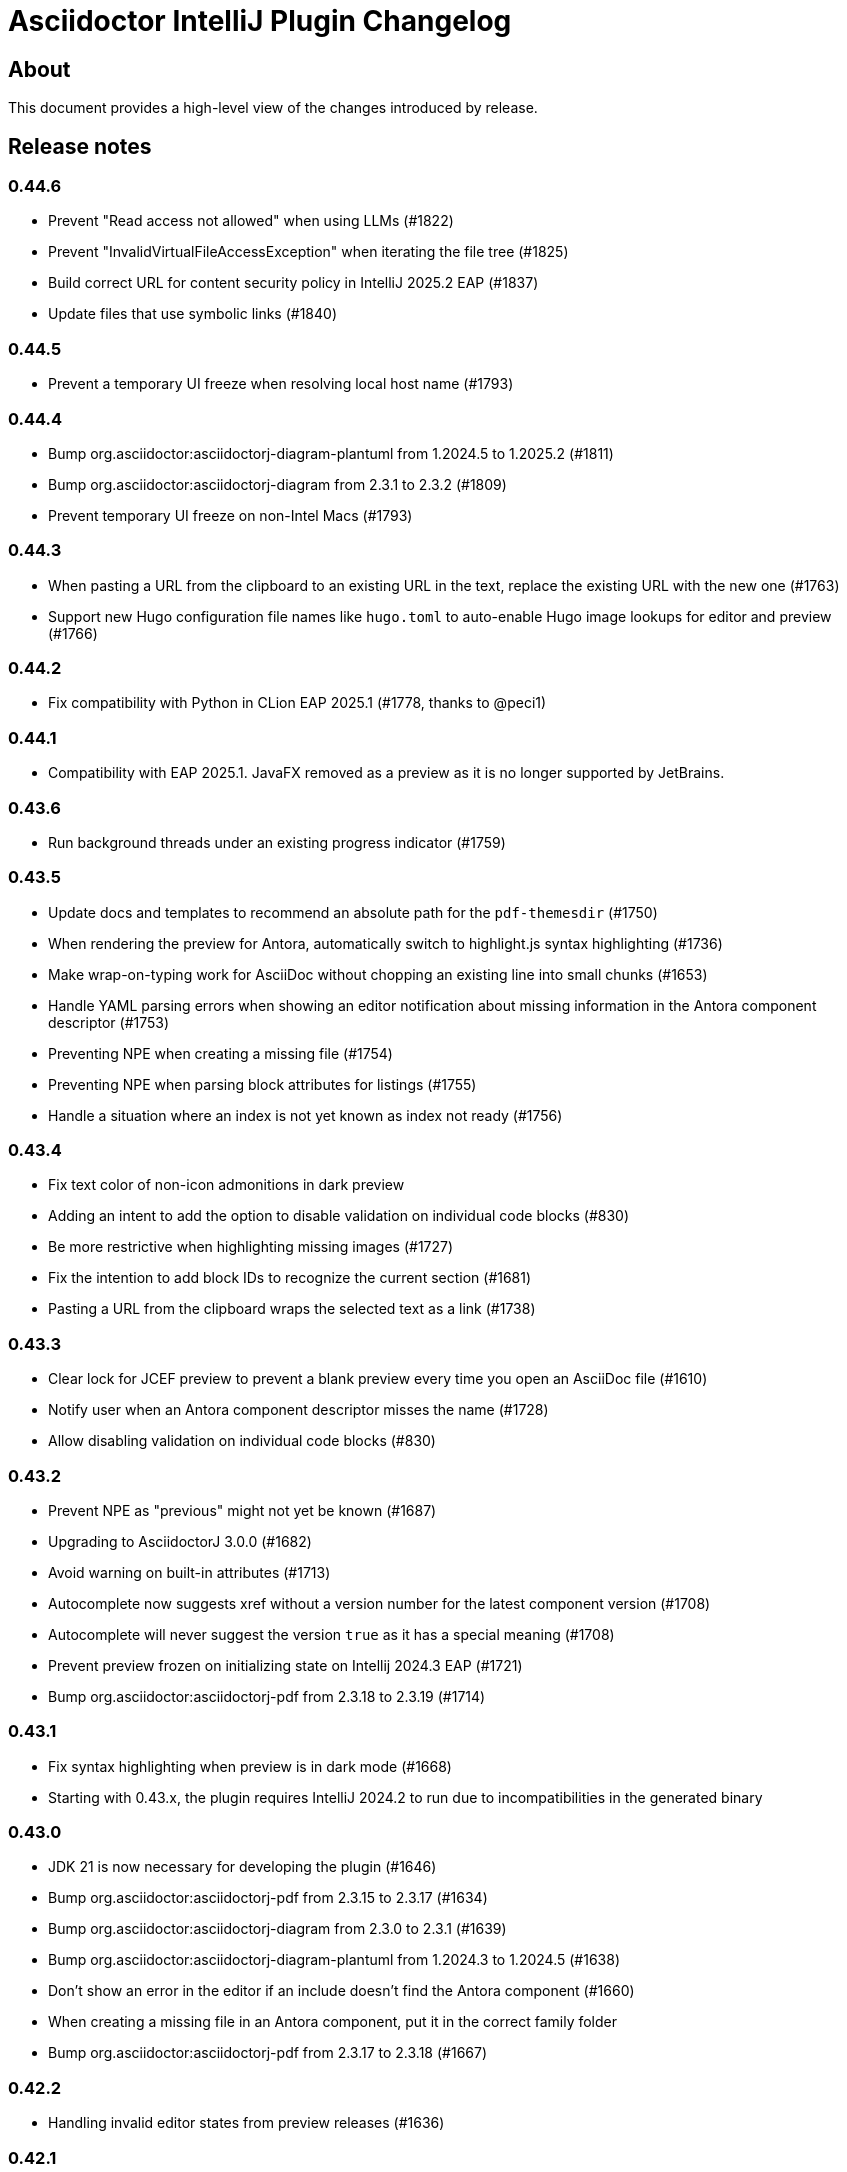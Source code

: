 = Asciidoctor IntelliJ Plugin Changelog

== About

This document provides a high-level view of the changes introduced by release.

[[releasenotes]]
== Release notes

=== 0.44.6

- Prevent "Read access not allowed" when using LLMs (#1822)
- Prevent "InvalidVirtualFileAccessException" when iterating the file tree (#1825)
- Build correct URL for content security policy in IntelliJ 2025.2 EAP (#1837)
- Update files that use symbolic links (#1840)

=== 0.44.5

- Prevent a temporary UI freeze when resolving local host name (#1793)

=== 0.44.4

- Bump org.asciidoctor:asciidoctorj-diagram-plantuml from 1.2024.5 to 1.2025.2 (#1811)
- Bump org.asciidoctor:asciidoctorj-diagram from 2.3.1 to 2.3.2 (#1809)
- Prevent temporary UI freeze on non-Intel Macs (#1793)

=== 0.44.3

- When pasting a URL from the clipboard to an existing URL in the text, replace the existing URL with the new one (#1763)
- Support new Hugo configuration file names like `hugo.toml` to auto-enable Hugo image lookups for editor and preview (#1766)

=== 0.44.2

- Fix compatibility with Python in CLion EAP 2025.1 (#1778, thanks to @peci1)

=== 0.44.1

- Compatibility with EAP 2025.1. JavaFX removed as a preview as it is no longer supported by JetBrains.

=== 0.43.6

- Run background threads under an existing progress indicator (#1759)

=== 0.43.5

- Update docs and templates to recommend an absolute path for the `pdf-themesdir` (#1750)
- When rendering the preview for Antora, automatically switch to highlight.js syntax highlighting (#1736)
- Make wrap-on-typing work for AsciiDoc without chopping an existing line into small chunks (#1653)
- Handle YAML parsing errors when showing an editor notification about missing information in the Antora component descriptor (#1753)
- Preventing NPE when creating a missing file (#1754)
- Preventing NPE when parsing block attributes for listings (#1755)
- Handle a situation where an index is not yet known as index not ready (#1756)

=== 0.43.4

- Fix text color of non-icon admonitions in dark preview
- Adding an intent to add the option to disable validation on individual code blocks (#830)
- Be more restrictive when highlighting missing images (#1727)
- Fix the intention to add block IDs to recognize the current section (#1681)
- Pasting a URL from the clipboard wraps the selected text as a link (#1738)

=== 0.43.3

- Clear lock for JCEF preview to prevent a blank preview every time you open an AsciiDoc file (#1610)
- Notify user when an Antora component descriptor misses the name (#1728)
- Allow disabling validation on individual code blocks (#830)

=== 0.43.2

- Prevent NPE as "previous" might not yet be known (#1687)
- Upgrading to AsciidoctorJ 3.0.0 (#1682)
- Avoid warning on built-in attributes (#1713)
- Autocomplete now suggests xref without a version number for the latest component version (#1708)
- Autocomplete will never suggest the version `true` as it has a special meaning (#1708)
- Prevent preview frozen on initializing state on Intellij 2024.3 EAP (#1721)
- Bump org.asciidoctor:asciidoctorj-pdf from 2.3.18 to 2.3.19 (#1714)

=== 0.43.1

- Fix syntax highlighting when preview is in dark mode (#1668)
- Starting with 0.43.x, the plugin requires IntelliJ 2024.2 to run due to incompatibilities in the generated binary

=== 0.43.0

- JDK 21 is now necessary for developing the plugin (#1646)
- Bump org.asciidoctor:asciidoctorj-pdf from 2.3.15 to 2.3.17 (#1634)
- Bump org.asciidoctor:asciidoctorj-diagram from 2.3.0 to 2.3.1 (#1639)
- Bump org.asciidoctor:asciidoctorj-diagram-plantuml from 1.2024.3 to 1.2024.5 (#1638)
- Don't show an error in the editor if an include doesn't find the Antora component (#1660)
- When creating a missing file in an Antora component, put it in the correct family folder
- Bump org.asciidoctor:asciidoctorj-pdf from 2.3.17 to 2.3.18 (#1667)

=== 0.42.2

- Handling invalid editor states from preview releases (#1636)

=== 0.42.1

- Reworking the changes for EAP, restoring preview and menu bar functionality (#1636)

=== 0.42.0

- Custom extensions loading in multimodule projects (thanks to @o-nix) (#1633)
- Restore compatibility with EAP 2024.2, the minimum version is now 2024.1 (#1636)

=== 0.41.15

- Fix NPE for quick-fix to create an include when source is not a file (#1592)
- Prevent AlreadyDisposedException during startup when re-opening editors (#1617)
- Upgrade to AsciidoctorJ v2.5.13 and asciidoctor 2.0.23
- Detect dark editor theme in light IDE to apply correct background color for monospaced contents in the editor (#1620)
- Scroll preview to the beginning of an include (#1624)
- Fix dark mode for monospaced text in table cells and for inline content (#1601)

=== 0.41.14

- Fix syntax highlighting in the editor after block-macros with multiple attributes (#1613)
- Automatically clear lock for JCEF preview to prevent a blank preview (#1610)
- Improved detection of frontmatter for AsciiDoc files (#1595)

=== 0.41.13

- Fix refactoring in Java and Kotlin code which was broken since 0.41.9 (#1591)

=== 0.41.12

- Fix Kroki diagram rendering in preview which broke in release 0.41.10 (#1585)
- Inject language in listings where `source` style is implicit (#1566)

=== 0.41.11

- Capture AssertionError thrown when rendering PlantUML content (#1578)
- Calculate tree view eagerly in the background to unblock EDT (#1579)
- Prevent decoder exception when filename contains a percentage sign in IntelliJ 2024.1 EAP (#1580)
- Avoid NPE when searching for Java references (#1582)
- Avoid invalidated objects when searching for Java references (#1583)
- Close files before converting file from Markdown to AsciiDoc (#1584)
- Add `structurizr.com` to the allow-list to show contents in an iframe in the preview (#1510)

=== 0.41.10

- Render preamble in preview with a slightly larger font (#1567)
- Use Droid Sans Mono for rendering code in the JCEF preview
- Bump org.asciidoctor:asciidoctorj to 2.5.12 (#1562)
- Show error popup if a PDF file can't be written to disk (#1569)
- Quoted strings now highlighted with a background in the editor even if they contain single or double quotes
- Disable off-screen-rendering if IDE's setting for off-screen-rendering is disabled (#1575)
- Prevent exception when showing injected AsciiDoc content (#1576)
- Prevent change-outside-of-command exception when creating a preview for adding an ID to a section (#1577)
- Bump org.asciidoctor:asciidoctorj-pdf to 2.3.15 (#1573)

=== 0.41.9

- Bump org.asciidoctor:asciidoctorj-pdf to 2.3.13 (#1547)
- Remove code which must not be run in EDT to get compatible with IntelliJ 2024.1 EAP (#1533)
- Speed-up Java references search to parse fewer files
- When renaming Java classes, rename their references in AsciiDoc documents as well
- Fixed calculation of root paths for multi-module projects (#1558)
- New live template for Golang source code snippets (thanks to @dozer111) (#1553)
- Bump org.asciidoctor:asciidoctorj-diagram to 2.3.0 and PlantUML to 1.2024.3 (#1538)

=== 0.41.8

- Workaround for slow EDT warning (#1533)
- Support Windows 11 on ARM (#1537)

=== 0.41.7

- Upgrade Asciidoctorj Diagram to 2.2.17 and PlantUML to 1.2023.13 (thanks to @cachescrubber) (#1525)
- When opening includes from preview, move slow activities to the background (#1517)
- Hide unused AsciiDoc action group in IntelliJ 2024.1 EAP

=== 0.41.6

- Avoid deadlock when creating a new AsciiDoc file (#1502)
- Fix Sentry reporting

=== 0.41.5

- Bump org.asciidoctor:asciidoctorj from 2.5.10 to 2.5.11 (#1499)
- Bump org.asciidoctor:asciidoctorj-pdf from 2.3.9 to 2.3.10 (#1497)
- Bump org.asciidoctor:asciidoctorj-diagram from 2.2.13 to 2.2.14
- Updating embedded Kroki to support symbolator and wireviz diagrams
- Show a hint when the JCEF preview doesn't show when using a remote desktop (#1371)

=== 0.41.4

- Fixing checksum when downloading PlantUML 1.2023.12 for diagrams (#1491)

=== 0.41.3

- Upgrade to PlantUML 1.2023.12 for diagrams (#1491)

=== 0.41.2

- Always add root project folder to avoid a message that the file has been opened outside the project (#1474)

=== 0.41.1

- Add language support for C# which is known as `csharp` by highlight.js (#1474)
- Update Antora default theme (#1473)
- Fall back to root project folder if no module folders have been found to avoid a message that the file has been opened outside the project
- Fix Antora include support on non-Java JetBrains IDEs

=== 0.41.0

- Restore compatibility with latest 2023.3 EAP release

=== 0.40.7

- Restore compatibility with latest 2023.3 EAP release

=== 0.40.6

- Avoid EDT warning when changing plugin settings
- Avoid temporary files in project folder when creating a PDF file (#1446)
- Force re-generating diagrams when create an HTML file (#1446)
- Tuning support for Antora Collector for non-existing folders (#1177)

=== 0.40.5

- Downgrade to PlantUML 1.2023.5 to avoid problems with Ditaa, grapviz and icons (#1446)
- Add Asciidoctor Tabs CSS also when converting to HTML (#1425)
- Add Asciidoctor Tabs darcula CSS theme (#1425)

=== 0.40.4

- Fix exception when installing plugin with already open AsciiDoc file (#1441)
- Avoid accessing index from EDT when initializing the editor
- Avoid empty range when building folding (#1442)
- Reworking editor creation again to avoid error in EDT (#1439)

=== 0.40.3

- Add Asciidoctor Tabs CSS also for Antora themed pages (#1425)

=== 0.40.2

- Expanding or collapsing a section will not scroll the editor or open the included file (#1436)
- Update toolbar elements in the background to remove load from EDT thread
- Reworking editor creation again to avoid error in EDT (#1439)
- Support Asciidoctor Tabs extension out-of-the box (#1425)
- Avoid NPE and wrong thread when converting Markdown content (#1440)

=== 0.40.1

- Rework fix for IntelliJ 2023.3 EAP compatibility. Dropping compatibility for 2023.1 and earlier. (#1439)

=== 0.39.9

- Fix IntelliJ 2023.3 EAP compatibility (#1439)
- Reworked parsing of definition lists (#1432)

=== 0.39.8

- Fixing Pandoc download loop on macOS (thanks to @mlasevich) (#1429)
- Bump org.asciidoctor:asciidoctorj-diagram from 2.2.11 to 2.2.13 (#1433)

=== 0.39.7

- Workaround for tree parsing to avoid errors (#1432)

=== 0.39.6

- Improve lexing of URLs in description lists
- Removing EDT workaround (#1424)
- Reworking parsing to avoid unbalanced tree error (#1432)

=== 0.39.5

- Upgrade to embedded Mermaid 10.4.0 (#1430)
- Handle opening the PDF in the event dispatcher thread (#1431)

=== 0.39.4

- Fix class cast exception when parsing Antora information (#1422)
- Fix regex problem when `idseparator` contains regex special characters (#1423)
- Workaround for EDT error message when reopening a project (#1424)

=== 0.39.3

- Enhanced parsing of description lists, leading to an improved AST and grammar checking (#1419)

=== 0.39.2

- Fix detection of Apple M processors when downloading Pandoc (#1413)

=== 0.39.1

- Dropping support for IntelliJ 2022.1
- Bump asciidoctorj-pdf from 2.3.7 to 2.3.9 (#1392)
- Don't highlight attributes in equations (#1409)
- Bump org.asciidoctor:asciidoctorj-diagram from 2.2.9 to 2.2.11
- Don't show popup for page breaks (#1388)
- Support the `runtime.log.destination` properties in an Antora playbook (#1385)

=== 0.38.20

- Don't spell-check on attribute declarations on the top of a file
- Restore compatibility with the latest IntelliJ 2023.2 EAP

=== 0.38.19

- Bump asciidoctorj from 2.5.8 to 2.5.9 and Asciidoctor to 2.0.20 (#1369)
- Bump asciidoctorj from 2.5.9 to 2.5.10 and JRuby to 9.4.2.0 (#1372)
- Bump asciidoctorj-diagram to 2.2.9 to support barcodes (#1327)
- Speed up autocompletion by instantiating fewer stubs
- Fix extending selection for first sentence in paragraph (#1332)
- Reworking selection of adjecent list items (#1332)

=== 0.38.18

- Fix relative paths for images in Antora (#1366)
- Adding sentences to the extending selection breaks (#1332)

=== 0.38.17

- Fixing potential deadlock cause on auto-completion during indexing (#1362)

=== 0.38.16

- Rework structure view for nested lists (#1346)
- Pasting of images doesn't trigger Pandoc, but pastes only the image (#1349)

=== 0.38.15

- Fix download of Pandoc on Mac (#1349)
- Bump org.asciidoctor:asciidoctorj-diagram from 2.2.7 to 2.2.8 (#1354)

=== 0.38.14

- Bump org.asciidoctor:asciidoctorj-pdf from 2.3.6 to 2.3.7
- Bump org.asciidoctor:asciidoctorj from 2.5.7 to 2.5.8
- Fix structure view for nested lists (#1346)
- Trying to avoid already disposed exception when accessing settings for line wrapping
- Ignore invalid directory structures when determining extensions (#1348)
- When using the custom AsciiDoc scopes, show only files from the current project

=== 0.38.13

- Upgrade to pandoc version 3.1.2
- For JCEF preview, reset the preview when clicking on a link leads to a different page (#1324)
- Bump org.asciidoctor:asciidoctorj-diagram from 2.2.4 to 2.2.7 (#1326)
- Set attribute `allow-uri-read` when Kroki is enabled for diagrams (#1323)
- Prevent an include error when using absolute paths with Antora for example via a `partialsdir` attributes (#1325)
- Update to AsciidoctorJ PDF 2.3.6

=== 0.38.12

- Support d2 and dbml diagrams for Kroki (thanks to @croemmich) (#1305)
- Updating to Kroki Asciidoctor 0.8.0
- Includes in Antora family subfolders should work without a relative path prefix (#1298)

=== 0.38.11

- Upgrade AsciidoctorJ to 2.2.4 and PlantUML to 1.2022.14
- Ignore Antora playbooks that are inside a module, as they are probably examples (#1293)
- Update the preview also when files are deleted
- Run external annotators for formatting and error highlighting also during indexing
- Wrap PlantUML/Salt blocks for syntax highlighting (#1300)

=== 0.38.10

- Adding a debug name for AsciiDoc StubFileElementTypes to avoid a warning in IntelliJ 2023.1 EAP (#1289)
- Fix extra backticks in smart single quotes (thanks to @blueglyph) (#1286)

=== 0.38.9

- Updated dialog notice for submitting errors (#1285)
- Ignore an already disposed exception (#1284)
- Ignore an already disposed exception (#1283)

=== 0.38.8

- Fix parsing of nodes enumerations inside of blocks
- No longer look outside the project folder for context information like `.asciidoctorconfig` files or Antora component descriptors (#1279)
- Support hard unset attribute for Antora component descriptors and playbooks (#1278)
- Avoid outdated path information for the preview after moving a file (#1276)
- Remove special handling for file names on Windows with blanks (#1276)

=== 0.38.7

- Reorder stylesheets to allow dark background in custom stylesheet
- Closing blocks on attribute start
- Fix handling of comments in table cells
- Prevent EDT warning when generating a preview when adding a description
- For Antora pages with page alias, resolve anchors

=== 0.38.6

- Initialize the preview earlier, as the window might not be visible, yet (#1258)
- Initial support for the Antora Collector Extension (#1177)

=== 0.38.5

- Use the linked stylesheet in the browser preview
- Support Antora component properties `prerelease` and `ext` (#1254)
- Support superscript and subscript in the editor (#1251)
- When saving other editors contents before rendering the preview, log exceptions thrown there instead of reporting them (#1257)
- Add preview for AddBlockIdToSection if it is in another file (#1248)
- Avoid re-formatting for table content with block markers starting with `!`, `;`, `,` and `:`
- When moving editor tab to a new window, initialize preview (#1258)

=== 0.38.4

- Regression: Fix 3-seconds-delay when showing the preview (#1226)

=== 0.38.3

- Handling Invalid file exception when installing the plugin and refreshing editors (#1238)
- Bump asciidoctorj-pdf from 2.3.3 to 2.3.4 (#1246)
- Support quick-fixes in IC 2022.3 when those change a different file than the current file (#1248)
- Avoid exception that warns about EDT when toggling soft wraps (#1249)

=== 0.38.2

- Adding built-in Mermaid support (#1199)

=== 0.38.1

- Avoid exception when generating a preview on adding an ID
- Require IntelliJ 2022.1.1 as minimum version
- Handle foreground priority differently to avoid logged `ProcessCanceledException` (#1236)
- Handle AWT dialogs when auto-saving content (#1237)
- Optimize spell checking tokenizer for better handling of attributes (#1228)
- Handle problems when pasting formatted content with input encoding when the operating system is not using UTF-8 as a default (#1074)

